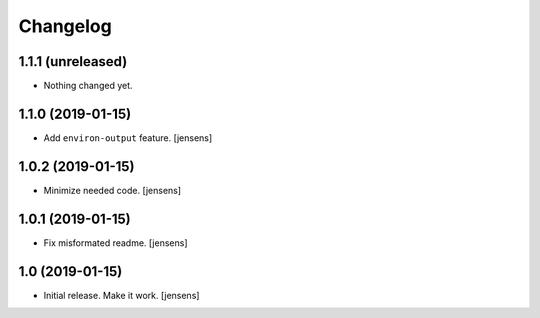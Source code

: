 Changelog
=========

1.1.1 (unreleased)
------------------

- Nothing changed yet.


1.1.0 (2019-01-15)
------------------

- Add ``environ-output`` feature.
  [jensens]


1.0.2 (2019-01-15)
------------------

- Minimize needed code.
  [jensens]


1.0.1 (2019-01-15)
------------------

- Fix misformated readme.
  [jensens]


1.0 (2019-01-15)
----------------

- Initial release. Make it work.
  [jensens]

